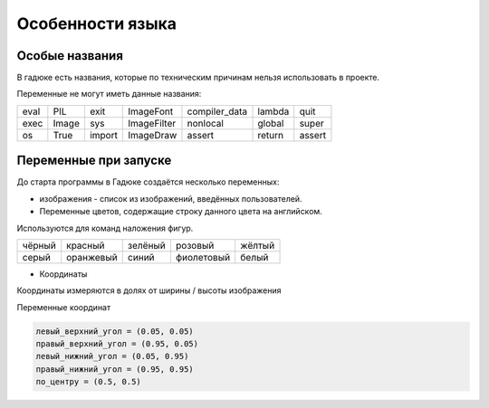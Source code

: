 Особенности языка
=================

Особые названия
~~~~~~~~~~~~~~~

В гадюке есть названия, которые по техническим причинам нельзя использовать в проекте.

Переменные не могут иметь данные названия:

=====  =====  ======  ===========  =============  ======  ======
eval   PIL    exit    ImageFont    compiler_data  lambda  quit
exec   Image  sys     ImageFilter  nonlocal       global  super
os     True   import  ImageDraw    assert         return  assert 
=====  =====  ======  ===========  =============  ======  ======

Переменные при запуске
~~~~~~~~~~~~~~~~~~~~~~

До старта программы в Гадюке создаётся несколько переменных:

- изображения - список из изображений, введённых пользователей.

- Переменные цветов, содержащие строку данного цвета на английском.
Используются для команд наложения фигур.

======  =========  ==========  ===========  ===========
чёрный  красный    зелёный     розовый      жёлтый
серый   оранжевый  синий       фиолетовый   белый
======  =========  ==========  ===========  ===========

- Координаты
Координаты измеряются в долях от ширины / высоты изображения

Переменные координат

.. code-block:: python 

  левый_верхний_угол = (0.05, 0.05)
  правый_верхний_угол = (0.95, 0.05)
  левый_нижний_угол = (0.05, 0.95)
  правый_нижний_угол = (0.95, 0.95)
  по_центру = (0.5, 0.5)
